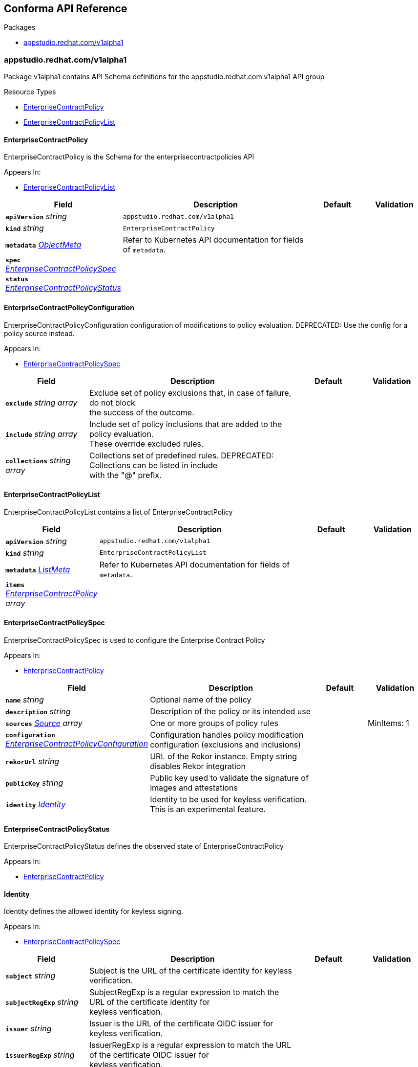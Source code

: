 // Generated documentation. Please do not edit.
:anchor_prefix: k8s-api

[id="reference"]
== Conforma API Reference

.Packages
- xref:{anchor_prefix}-appstudio-redhat-com-v1alpha1[$$appstudio.redhat.com/v1alpha1$$]


[id="{anchor_prefix}-appstudio-redhat-com-v1alpha1"]
=== appstudio.redhat.com/v1alpha1

Package v1alpha1 contains API Schema definitions for the appstudio.redhat.com v1alpha1 API group

.Resource Types
- xref:{anchor_prefix}-github-com-conforma-crds-api-v1alpha1-enterprisecontractpolicy[$$EnterpriseContractPolicy$$]
- xref:{anchor_prefix}-github-com-conforma-crds-api-v1alpha1-enterprisecontractpolicylist[$$EnterpriseContractPolicyList$$]



[id="{anchor_prefix}-github-com-conforma-crds-api-v1alpha1-enterprisecontractpolicy"]
==== EnterpriseContractPolicy



EnterpriseContractPolicy is the Schema for the enterprisecontractpolicies API



.Appears In:
****
- xref:{anchor_prefix}-github-com-conforma-crds-api-v1alpha1-enterprisecontractpolicylist[$$EnterpriseContractPolicyList$$]
****

[cols="20a,50a,15a,15a", options="header"]
|===
| Field | Description | Default | Validation
| *`apiVersion`* __string__ | `appstudio.redhat.com/v1alpha1` | |
| *`kind`* __string__ | `EnterpriseContractPolicy` | |
| *`metadata`* __link:https://kubernetes.io/docs/reference/generated/kubernetes-api/v1.3/#objectmeta-v1-meta[$$ObjectMeta$$]__ | Refer to Kubernetes API documentation for fields of `metadata`.
 |  | 
| *`spec`* __xref:{anchor_prefix}-github-com-conforma-crds-api-v1alpha1-enterprisecontractpolicyspec[$$EnterpriseContractPolicySpec$$]__ |  |  | 
| *`status`* __xref:{anchor_prefix}-github-com-conforma-crds-api-v1alpha1-enterprisecontractpolicystatus[$$EnterpriseContractPolicyStatus$$]__ |  |  | 
|===


[id="{anchor_prefix}-github-com-conforma-crds-api-v1alpha1-enterprisecontractpolicyconfiguration"]
==== EnterpriseContractPolicyConfiguration



EnterpriseContractPolicyConfiguration configuration of modifications to policy evaluation.
DEPRECATED: Use the config for a policy source instead.



.Appears In:
****
- xref:{anchor_prefix}-github-com-conforma-crds-api-v1alpha1-enterprisecontractpolicyspec[$$EnterpriseContractPolicySpec$$]
****

[cols="20a,50a,15a,15a", options="header"]
|===
| Field | Description | Default | Validation
| *`exclude`* __string array__ | Exclude set of policy exclusions that, in case of failure, do not block +
the success of the outcome. + |  | 
| *`include`* __string array__ | Include set of policy inclusions that are added to the policy evaluation. +
These override excluded rules. + |  | 
| *`collections`* __string array__ | Collections set of predefined rules. DEPRECATED: Collections can be listed in include +
with the "@" prefix. + |  | 
|===


[id="{anchor_prefix}-github-com-conforma-crds-api-v1alpha1-enterprisecontractpolicylist"]
==== EnterpriseContractPolicyList



EnterpriseContractPolicyList contains a list of EnterpriseContractPolicy





[cols="20a,50a,15a,15a", options="header"]
|===
| Field | Description | Default | Validation
| *`apiVersion`* __string__ | `appstudio.redhat.com/v1alpha1` | |
| *`kind`* __string__ | `EnterpriseContractPolicyList` | |
| *`metadata`* __link:https://kubernetes.io/docs/reference/generated/kubernetes-api/v1.3/#listmeta-v1-meta[$$ListMeta$$]__ | Refer to Kubernetes API documentation for fields of `metadata`.
 |  | 
| *`items`* __xref:{anchor_prefix}-github-com-conforma-crds-api-v1alpha1-enterprisecontractpolicy[$$EnterpriseContractPolicy$$] array__ |  |  | 
|===


[id="{anchor_prefix}-github-com-conforma-crds-api-v1alpha1-enterprisecontractpolicyspec"]
==== EnterpriseContractPolicySpec



EnterpriseContractPolicySpec is used to configure the Enterprise Contract Policy



.Appears In:
****
- xref:{anchor_prefix}-github-com-conforma-crds-api-v1alpha1-enterprisecontractpolicy[$$EnterpriseContractPolicy$$]
****

[cols="20a,50a,15a,15a", options="header"]
|===
| Field | Description | Default | Validation
| *`name`* __string__ | Optional name of the policy + |  | 
| *`description`* __string__ | Description of the policy or its intended use + |  | 
| *`sources`* __xref:{anchor_prefix}-github-com-conforma-crds-api-v1alpha1-source[$$Source$$] array__ | One or more groups of policy rules + |  | MinItems: 1 +

| *`configuration`* __xref:{anchor_prefix}-github-com-conforma-crds-api-v1alpha1-enterprisecontractpolicyconfiguration[$$EnterpriseContractPolicyConfiguration$$]__ | Configuration handles policy modification configuration (exclusions and inclusions) + |  | 
| *`rekorUrl`* __string__ | URL of the Rekor instance. Empty string disables Rekor integration + |  | 
| *`publicKey`* __string__ | Public key used to validate the signature of images and attestations + |  | 
| *`identity`* __xref:{anchor_prefix}-github-com-conforma-crds-api-v1alpha1-identity[$$Identity$$]__ | Identity to be used for keyless verification. This is an experimental feature. + |  | 
|===


[id="{anchor_prefix}-github-com-conforma-crds-api-v1alpha1-enterprisecontractpolicystatus"]
==== EnterpriseContractPolicyStatus



EnterpriseContractPolicyStatus defines the observed state of EnterpriseContractPolicy



.Appears In:
****
- xref:{anchor_prefix}-github-com-conforma-crds-api-v1alpha1-enterprisecontractpolicy[$$EnterpriseContractPolicy$$]
****



[id="{anchor_prefix}-github-com-conforma-crds-api-v1alpha1-identity"]
==== Identity



Identity defines the allowed identity for keyless signing.



.Appears In:
****
- xref:{anchor_prefix}-github-com-conforma-crds-api-v1alpha1-enterprisecontractpolicyspec[$$EnterpriseContractPolicySpec$$]
****

[cols="20a,50a,15a,15a", options="header"]
|===
| Field | Description | Default | Validation
| *`subject`* __string__ | Subject is the URL of the certificate identity for keyless verification. + |  | 
| *`subjectRegExp`* __string__ | SubjectRegExp is a regular expression to match the URL of the certificate identity for +
keyless verification. + |  | 
| *`issuer`* __string__ | Issuer is the URL of the certificate OIDC issuer for keyless verification. + |  | 
| *`issuerRegExp`* __string__ | IssuerRegExp is a regular expression to match the URL of the certificate OIDC issuer for +
keyless verification. + |  | 
|===


[id="{anchor_prefix}-github-com-conforma-crds-api-v1alpha1-source"]
==== Source



Source defines policies and data that are evaluated together



.Appears In:
****
- xref:{anchor_prefix}-github-com-conforma-crds-api-v1alpha1-enterprisecontractpolicyspec[$$EnterpriseContractPolicySpec$$]
****

[cols="20a,50a,15a,15a", options="header"]
|===
| Field | Description | Default | Validation
| *`name`* __string__ | Optional name for the source + |  | 
| *`policy`* __string array__ | List of go-getter style policy source urls + |  | MinItems: 1 +

| *`data`* __string array__ | List of go-getter style policy data source urls + |  | 
| *`ruleData`* __link:https://kubernetes.io/docs/reference/generated/kubernetes-api/v1.3/#json-v1-apiextensions-k8s-io[$$JSON$$]__ | Arbitrary rule data that will be visible to policy rules + |  | Type: object +

| *`config`* __xref:{anchor_prefix}-github-com-conforma-crds-api-v1alpha1-sourceconfig[$$SourceConfig$$]__ | Config specifies which policy rules are included, or excluded, from the +
provided policy source urls. + |  | Type: object +

| *`volatileConfig`* __xref:{anchor_prefix}-github-com-conforma-crds-api-v1alpha1-volatilesourceconfig[$$VolatileSourceConfig$$]__ | Specifies volatile configuration that can include or exclude policy rules +
based on effective time. + |  | Type: object +

|===


[id="{anchor_prefix}-github-com-conforma-crds-api-v1alpha1-sourceconfig"]
==== SourceConfig



SourceConfig specifies config options for a policy source.



.Appears In:
****
- xref:{anchor_prefix}-github-com-conforma-crds-api-v1alpha1-source[$$Source$$]
****

[cols="20a,50a,15a,15a", options="header"]
|===
| Field | Description | Default | Validation
| *`exclude`* __string array__ | Exclude is a set of policy exclusions that, in case of failure, do not block +
the success of the outcome. + |  | 
| *`include`* __string array__ | Include is a set of policy inclusions that are added to the policy evaluation. +
These take precedence over policy exclusions. + |  | 
|===


[id="{anchor_prefix}-github-com-conforma-crds-api-v1alpha1-volatilecriteria"]
==== VolatileCriteria



VolatileCriteria includes or excludes a policy rule with effective dates as an option.



.Appears In:
****
- xref:{anchor_prefix}-github-com-conforma-crds-api-v1alpha1-volatilesourceconfig[$$VolatileSourceConfig$$]
****

[cols="20a,50a,15a,15a", options="header"]
|===
| Field | Description | Default | Validation
| *`value`* __string__ |  |  | 
| *`effectiveOn`* __string__ |  |  | Format: date-time +

| *`effectiveUntil`* __string__ |  |  | Format: date-time +

| *`imageRef`* __string__ | DEPRECATED: Use ImageDigest instead +
ImageRef is used to specify an image by its digest. + |  | Pattern: `^sha256:[a-fA-F0-9]64$` +

| *`imageDigest`* __string__ | ImageDigest is used to specify an image by its digest. + |  | Pattern: `^sha256:[a-fA-F0-9]64$` +

| *`imageUrl`* __string__ | ImageUrl is used to specify an image by its URL without a tag. + |  | Pattern: `^[a-z0-9][a-z0-9.-]\*[a-z0-9](?:\/[a-z0-9][a-z0-9-]*[a-z0-9]){2,}$` +

| *`reference`* __string__ | Reference is used to include a link to related information such as a Jira issue URL. + |  | 
|===


[id="{anchor_prefix}-github-com-conforma-crds-api-v1alpha1-volatilesourceconfig"]
==== VolatileSourceConfig



VolatileSourceConfig specifies volatile configuration for a policy source.



.Appears In:
****
- xref:{anchor_prefix}-github-com-conforma-crds-api-v1alpha1-source[$$Source$$]
****

[cols="20a,50a,15a,15a", options="header"]
|===
| Field | Description | Default | Validation
| *`exclude`* __xref:{anchor_prefix}-github-com-conforma-crds-api-v1alpha1-volatilecriteria[$$VolatileCriteria$$] array__ | Exclude is a set of policy exclusions that, in case of failure, do not block +
the success of the outcome. + |  | 
| *`include`* __xref:{anchor_prefix}-github-com-conforma-crds-api-v1alpha1-volatilecriteria[$$VolatileCriteria$$] array__ | Include is a set of policy inclusions that are added to the policy evaluation. +
These take precedence over policy exclusions. + |  | 
|===


